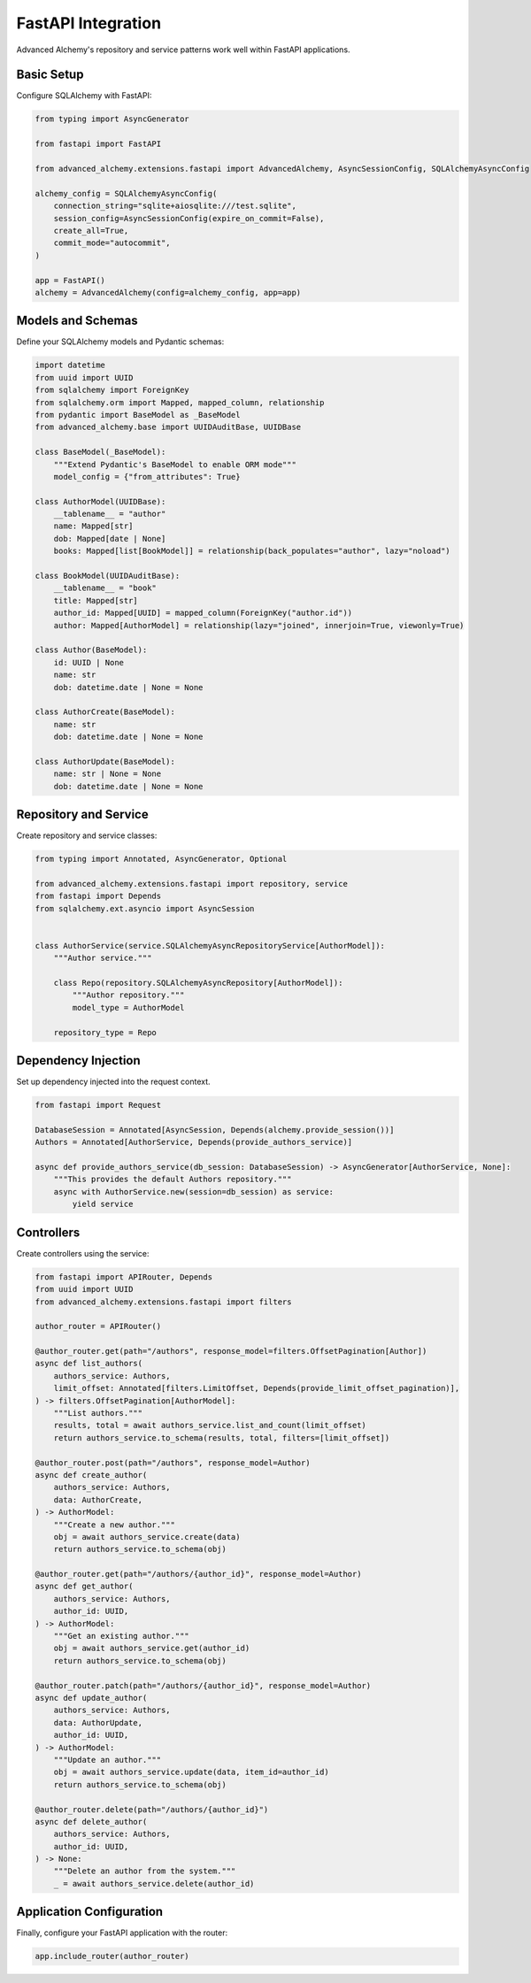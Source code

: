 ===================
FastAPI Integration
===================

Advanced Alchemy's repository and service patterns work well within FastAPI applications.

Basic Setup
-----------

Configure SQLAlchemy with FastAPI:

.. code-block:: python

    from typing import AsyncGenerator

    from fastapi import FastAPI

    from advanced_alchemy.extensions.fastapi import AdvancedAlchemy, AsyncSessionConfig, SQLAlchemyAsyncConfig

    alchemy_config = SQLAlchemyAsyncConfig(
        connection_string="sqlite+aiosqlite:///test.sqlite",
        session_config=AsyncSessionConfig(expire_on_commit=False),
        create_all=True,
        commit_mode="autocommit",
    )

    app = FastAPI()
    alchemy = AdvancedAlchemy(config=alchemy_config, app=app)

Models and Schemas
------------------

Define your SQLAlchemy models and Pydantic schemas:

.. code-block:: python

    import datetime
    from uuid import UUID
    from sqlalchemy import ForeignKey
    from sqlalchemy.orm import Mapped, mapped_column, relationship
    from pydantic import BaseModel as _BaseModel
    from advanced_alchemy.base import UUIDAuditBase, UUIDBase

    class BaseModel(_BaseModel):
        """Extend Pydantic's BaseModel to enable ORM mode"""
        model_config = {"from_attributes": True}

    class AuthorModel(UUIDBase):
        __tablename__ = "author"
        name: Mapped[str]
        dob: Mapped[date | None]
        books: Mapped[list[BookModel]] = relationship(back_populates="author", lazy="noload")

    class BookModel(UUIDAuditBase):
        __tablename__ = "book"
        title: Mapped[str]
        author_id: Mapped[UUID] = mapped_column(ForeignKey("author.id"))
        author: Mapped[AuthorModel] = relationship(lazy="joined", innerjoin=True, viewonly=True)

    class Author(BaseModel):
        id: UUID | None
        name: str
        dob: datetime.date | None = None

    class AuthorCreate(BaseModel):
        name: str
        dob: datetime.date | None = None

    class AuthorUpdate(BaseModel):
        name: str | None = None
        dob: datetime.date | None = None

Repository and Service
----------------------

Create repository and service classes:

.. code-block:: python

    from typing import Annotated, AsyncGenerator, Optional

    from advanced_alchemy.extensions.fastapi import repository, service
    from fastapi import Depends
    from sqlalchemy.ext.asyncio import AsyncSession


    class AuthorService(service.SQLAlchemyAsyncRepositoryService[AuthorModel]):
        """Author service."""

        class Repo(repository.SQLAlchemyAsyncRepository[AuthorModel]):
            """Author repository."""
            model_type = AuthorModel

        repository_type = Repo


Dependency Injection
--------------------

Set up dependency injected into the request context.

.. code-block:: python

    from fastapi import Request

    DatabaseSession = Annotated[AsyncSession, Depends(alchemy.provide_session())]
    Authors = Annotated[AuthorService, Depends(provide_authors_service)]

    async def provide_authors_service(db_session: DatabaseSession) -> AsyncGenerator[AuthorService, None]:
        """This provides the default Authors repository."""
        async with AuthorService.new(session=db_session) as service:
            yield service


Controllers
-----------

Create controllers using the service:

.. code-block:: python

    from fastapi import APIRouter, Depends
    from uuid import UUID
    from advanced_alchemy.extensions.fastapi import filters

    author_router = APIRouter()

    @author_router.get(path="/authors", response_model=filters.OffsetPagination[Author])
    async def list_authors(
        authors_service: Authors,
        limit_offset: Annotated[filters.LimitOffset, Depends(provide_limit_offset_pagination)],
    ) -> filters.OffsetPagination[AuthorModel]:
        """List authors."""
        results, total = await authors_service.list_and_count(limit_offset)
        return authors_service.to_schema(results, total, filters=[limit_offset])

    @author_router.post(path="/authors", response_model=Author)
    async def create_author(
        authors_service: Authors,
        data: AuthorCreate,
    ) -> AuthorModel:
        """Create a new author."""
        obj = await authors_service.create(data)
        return authors_service.to_schema(obj)

    @author_router.get(path="/authors/{author_id}", response_model=Author)
    async def get_author(
        authors_service: Authors,
        author_id: UUID,
    ) -> AuthorModel:
        """Get an existing author."""
        obj = await authors_service.get(author_id)
        return authors_service.to_schema(obj)

    @author_router.patch(path="/authors/{author_id}", response_model=Author)
    async def update_author(
        authors_service: Authors,
        data: AuthorUpdate,
        author_id: UUID,
    ) -> AuthorModel:
        """Update an author."""
        obj = await authors_service.update(data, item_id=author_id)
        return authors_service.to_schema(obj)

    @author_router.delete(path="/authors/{author_id}")
    async def delete_author(
        authors_service: Authors,
        author_id: UUID,
    ) -> None:
        """Delete an author from the system."""
        _ = await authors_service.delete(author_id)

Application Configuration
-------------------------

Finally, configure your FastAPI application with the router:

.. code-block:: python

    app.include_router(author_router)
